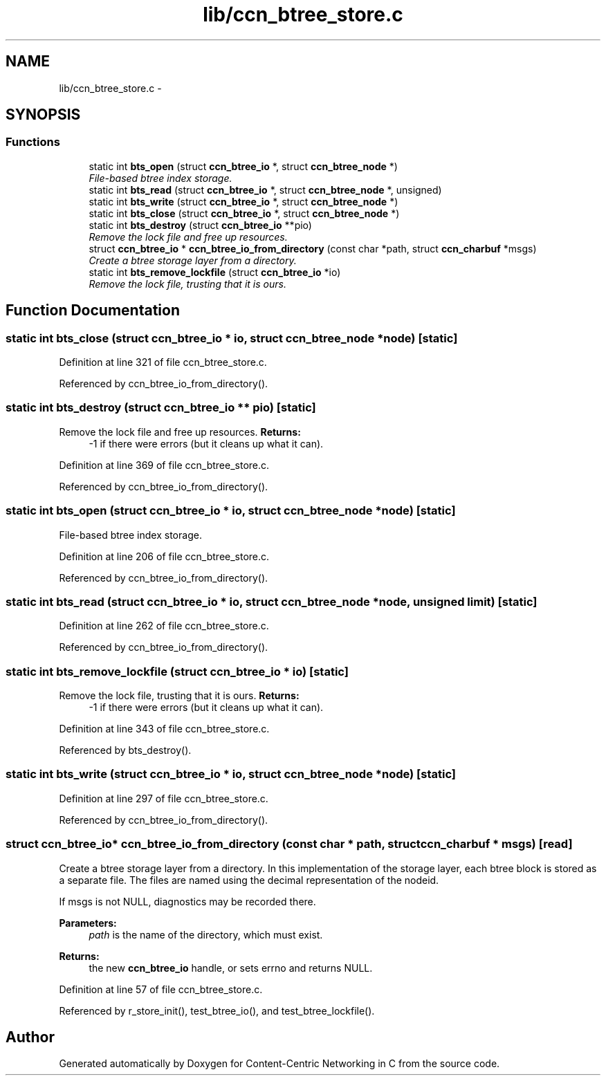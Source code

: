 .TH "lib/ccn_btree_store.c" 3 "8 Dec 2012" "Version 0.7.0" "Content-Centric Networking in C" \" -*- nroff -*-
.ad l
.nh
.SH NAME
lib/ccn_btree_store.c \- 
.SH SYNOPSIS
.br
.PP
.SS "Functions"

.in +1c
.ti -1c
.RI "static int \fBbts_open\fP (struct \fBccn_btree_io\fP *, struct \fBccn_btree_node\fP *)"
.br
.RI "\fIFile-based btree index storage. \fP"
.ti -1c
.RI "static int \fBbts_read\fP (struct \fBccn_btree_io\fP *, struct \fBccn_btree_node\fP *, unsigned)"
.br
.ti -1c
.RI "static int \fBbts_write\fP (struct \fBccn_btree_io\fP *, struct \fBccn_btree_node\fP *)"
.br
.ti -1c
.RI "static int \fBbts_close\fP (struct \fBccn_btree_io\fP *, struct \fBccn_btree_node\fP *)"
.br
.ti -1c
.RI "static int \fBbts_destroy\fP (struct \fBccn_btree_io\fP **pio)"
.br
.RI "\fIRemove the lock file and free up resources. \fP"
.ti -1c
.RI "struct \fBccn_btree_io\fP * \fBccn_btree_io_from_directory\fP (const char *path, struct \fBccn_charbuf\fP *msgs)"
.br
.RI "\fICreate a btree storage layer from a directory. \fP"
.ti -1c
.RI "static int \fBbts_remove_lockfile\fP (struct \fBccn_btree_io\fP *io)"
.br
.RI "\fIRemove the lock file, trusting that it is ours. \fP"
.in -1c
.SH "Function Documentation"
.PP 
.SS "static int bts_close (struct \fBccn_btree_io\fP * io, struct \fBccn_btree_node\fP * node)\fC [static]\fP"
.PP
Definition at line 321 of file ccn_btree_store.c.
.PP
Referenced by ccn_btree_io_from_directory().
.SS "static int bts_destroy (struct \fBccn_btree_io\fP ** pio)\fC [static]\fP"
.PP
Remove the lock file and free up resources. \fBReturns:\fP
.RS 4
-1 if there were errors (but it cleans up what it can). 
.RE
.PP

.PP
Definition at line 369 of file ccn_btree_store.c.
.PP
Referenced by ccn_btree_io_from_directory().
.SS "static int bts_open (struct \fBccn_btree_io\fP * io, struct \fBccn_btree_node\fP * node)\fC [static]\fP"
.PP
File-based btree index storage. 
.PP
Definition at line 206 of file ccn_btree_store.c.
.PP
Referenced by ccn_btree_io_from_directory().
.SS "static int bts_read (struct \fBccn_btree_io\fP * io, struct \fBccn_btree_node\fP * node, unsigned limit)\fC [static]\fP"
.PP
Definition at line 262 of file ccn_btree_store.c.
.PP
Referenced by ccn_btree_io_from_directory().
.SS "static int bts_remove_lockfile (struct \fBccn_btree_io\fP * io)\fC [static]\fP"
.PP
Remove the lock file, trusting that it is ours. \fBReturns:\fP
.RS 4
-1 if there were errors (but it cleans up what it can). 
.RE
.PP

.PP
Definition at line 343 of file ccn_btree_store.c.
.PP
Referenced by bts_destroy().
.SS "static int bts_write (struct \fBccn_btree_io\fP * io, struct \fBccn_btree_node\fP * node)\fC [static]\fP"
.PP
Definition at line 297 of file ccn_btree_store.c.
.PP
Referenced by ccn_btree_io_from_directory().
.SS "struct \fBccn_btree_io\fP* ccn_btree_io_from_directory (const char * path, struct \fBccn_charbuf\fP * msgs)\fC [read]\fP"
.PP
Create a btree storage layer from a directory. In this implementation of the storage layer, each btree block is stored as a separate file. The files are named using the decimal representation of the nodeid.
.PP
If msgs is not NULL, diagnostics may be recorded there.
.PP
\fBParameters:\fP
.RS 4
\fIpath\fP is the name of the directory, which must exist. 
.RE
.PP
\fBReturns:\fP
.RS 4
the new \fBccn_btree_io\fP handle, or sets errno and returns NULL. 
.RE
.PP

.PP
Definition at line 57 of file ccn_btree_store.c.
.PP
Referenced by r_store_init(), test_btree_io(), and test_btree_lockfile().
.SH "Author"
.PP 
Generated automatically by Doxygen for Content-Centric Networking in C from the source code.
